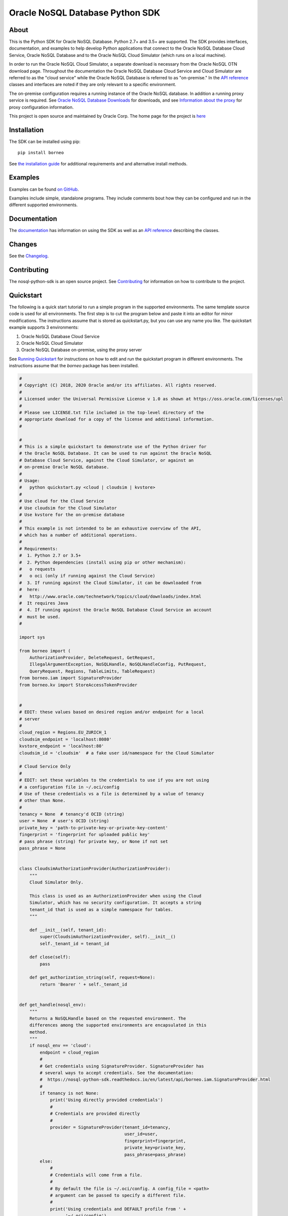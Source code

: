 Oracle NoSQL Database Python SDK
~~~~~~~~~~~~~~~~~~~~~~~~~~~~~~~~

=====
About
=====

This is the Python SDK for Oracle NoSQL Database. Python 2.7+ and 3.5+ are
supported. The SDK provides interfaces, documentation, and examples to help
develop Python applications that connect to the Oracle NoSQL
Database Cloud Service, Oracle NoSQL Database and to the Oracle NoSQL
Cloud Simulator (which runs on a local machine).

In order to run the Oracle NoSQL Cloud Simulator, a separate download is
necessary from the Oracle NoSQL OTN download page. Throughout the
documentation the Oracle NoSQL Database Cloud Service and Cloud Simulator are
referred to as the "cloud service" while the Oracle NoSQL Database is referred
to as "on-premise." In the `API reference <https://nosql-python-sdk.readthedocs.
io/en/latest/api.html>`_ classes and interfaces are noted if they are only
relevant to a specific environment.

The on-premise configuration requires a running instance of the Oracle NoSQL
database. In addition a running proxy service is required. See `Oracle NoSQL
Database Downloads <https://www.oracle.com/database/technologies/nosql-database-
server-downloads.html>`_ for downloads, and see `Information about the proxy
<https://docs.oracle.com/pls/topic/lookup?ctx=en/database/other-databases/nosql-
database/19.3/admin&id=NSADM-GUID-C110AF57-8B35-4C48-A82E-2621C6A5ED72>`_ for
proxy configuration information.

This project is open source and maintained by Oracle Corp. The home page for
the project is `here <https://nosql-python-sdk.readthedocs.io/en/latest/
index.html>`_

============
Installation
============

The SDK can be installed using pip::

    pip install borneo

See `the installation guide <https://nosql-python-sdk.readthedocs.io/en/latest/
installation.html>`_ for additional requirements and and alternative install
methods.

========
Examples
========

Examples can be found `on GitHub <https://github.com/oracle/nosql-python-sdk/
tree/master/examples>`_.

Examples include simple, standalone programs. They include comments bout how
they can be configured and run in the different supported environments.

=============
Documentation
=============

The `documentation <https://nosql-python-sdk.readthedocs.io/en/latest>`_ has
information on using the SDK as well as an `API reference <https://nosql-python-
sdk.readthedocs.io/en/latest/api.html>`_ describing the classes.

=======
Changes
=======

See the `Changelog <https://github.com/oracle/nosql-python-sdk/blob/master/
CHANGELOG.rst>`_.

============
Contributing
============

The nosql-python-sdk is an open source project. See `Contributing <https://
github.com/oracle/nosql-python-sdk/blob/master/CONTRIBUTING.rst>`_ for
information on how to contribute to the project.

==========
Quickstart
==========

The following is a quick start tutorial to run a simple program in the supported
environments. The same template source code is used for all environments. The
first step is to cut the program below and paste it into an editor for minor
modifications. The instructions assume that is stored as quickstart.py, but you
can use any name you like. The quickstart example supports 3 environments:

1. Oracle NoSQL Database Cloud Service
2. Oracle NoSQL Cloud Simulator
3. Oracle NoSQL Database on-premise, using the proxy server

See `Running Quickstart <#run-quickstart>`_ for instructions on how to edit and
run the quickstart program in different environments. The instructions assume
that the *borneo* package has been installed.

.. code-block:: pycon

    #
    # Copyright (C) 2018, 2020 Oracle and/or its affiliates. All rights reserved.
    #
    # Licensed under the Universal Permissive License v 1.0 as shown at https://oss.oracle.com/licenses/upl
    #
    # Please see LICENSE.txt file included in the top-level directory of the
    # appropriate download for a copy of the license and additional information.
    #

    #
    # This is a simple quickstart to demonstrate use of the Python driver for
    # the Oracle NoSQL Database. It can be used to run against the Oracle NoSQL
    # Database Cloud Service, against the Cloud Simulator, or against an
    # on-premise Oracle NoSQL database.
    #
    # Usage:
    #   python quickstart.py <cloud | cloudsim | kvstore>
    #
    # Use cloud for the Cloud Service
    # Use cloudsim for the Cloud Simulator
    # Use kvstore for the on-premise database
    #
    # This example is not intended to be an exhaustive overview of the API,
    # which has a number of additional operations.
    #
    # Requirements:
    #  1. Python 2.7 or 3.5+
    #  2. Python dependencies (install using pip or other mechanism):
    #   o requests
    #   o oci (only if running against the Cloud Service)
    #  3. If running against the Cloud Simulator, it can be downloaded from
    #  here:
    #   http://www.oracle.com/technetwork/topics/cloud/downloads/index.html
    #  It requires Java
    #  4. If running against the Oracle NoSQL Database Cloud Service an account
    #  must be used.
    #

    import sys

    from borneo import (
        AuthorizationProvider, DeleteRequest, GetRequest,
        IllegalArgumentException, NoSQLHandle, NoSQLHandleConfig, PutRequest,
        QueryRequest, Regions, TableLimits, TableRequest)
    from borneo.iam import SignatureProvider
    from borneo.kv import StoreAccessTokenProvider


    #
    # EDIT: these values based on desired region and/or endpoint for a local
    # server
    #
    cloud_region = Regions.EU_ZURICH_1
    cloudsim_endpoint = 'localhost:8080'
    kvstore_endpoint = 'localhost:80'
    cloudsim_id = 'cloudsim'  # a fake user id/namespace for the Cloud Simulator

    # Cloud Service Only
    #
    # EDIT: set these variables to the credentials to use if you are not using
    # a configuration file in ~/.oci/config
    # Use of these credentials vs a file is determined by a value of tenancy
    # other than None.
    #
    tenancy = None  # tenancy'd OCID (string)
    user = None  # user's OCID (string)
    private_key = 'path-to-private-key-or-private-key-content'
    fingerprint = 'fingerprint for uploaded public key'
    # pass phrase (string) for private key, or None if not set
    pass_phrase = None


    class CloudsimAuthorizationProvider(AuthorizationProvider):
        """
        Cloud Simulator Only.

        This class is used as an AuthorizationProvider when using the Cloud
        Simulator, which has no security configuration. It accepts a string
        tenant_id that is used as a simple namespace for tables.
        """

        def __init__(self, tenant_id):
            super(CloudsimAuthorizationProvider, self).__init__()
            self._tenant_id = tenant_id

        def close(self):
            pass

        def get_authorization_string(self, request=None):
            return 'Bearer ' + self._tenant_id


    def get_handle(nosql_env):
        """
        Returns a NoSQLHandle based on the requested environment. The
        differences among the supported environments are encapsulated in this
        method.
        """
        if nosql_env == 'cloud':
            endpoint = cloud_region
            #
            # Get credentials using SignatureProvider. SignatureProvider has
            # several ways to accept credentials. See the documentation:
            #  https://nosql-python-sdk.readthedocs.io/en/latest/api/borneo.iam.SignatureProvider.html
            #
            if tenancy is not None:
                print('Using directly provided credentials')
                #
                # Credentials are provided directly
                #
                provider = SignatureProvider(tenant_id=tenancy,
                                             user_id=user,
                                             fingerprint=fingerprint,
                                             private_key=private_key,
                                             pass_phrase=pass_phrase)
            else:
                #
                # Credentials will come from a file.
                #
                # By default the file is ~/.oci/config. A config_file = <path>
                # argument can be passed to specify a different file.
                #
                print('Using credentials and DEFAULT profile from ' +
                      '~/.oci/config')
                provider = SignatureProvider()
        elif nosql_env == 'cloudsim':
            print('Using cloud simulator endpoint ' + cloudsim_endpoint)
            endpoint = cloudsim_endpoint
            provider = CloudsimAuthorizationProvider(cloudsim_id)

        elif nosql_env == 'kvstore':
            print('Using on-premise endpoint ' + kvstore_endpoint)
            endpoint = kvstore_endpoint
            provider = StoreAccessTokenProvider()

        else:
            raise IllegalArgumentException('Unknown environment: ' + nosql_env)

        return NoSQLHandle(NoSQLHandleConfig(endpoint, provider))


    def main():

        table_name = 'PythonQuickstart'

        if len(sys.argv) != 2:
            print('Usage: python quickstart.py <cloud | cloudsim | kvstore>')
            raise SystemExit

        nosql_env = sys.argv[1:][0]
        print('Using environment: ' + str(nosql_env))

        handle = None
        try:

            #
            # Create a handle
            #
            handle = get_handle(nosql_env)

            #
            # Create a table
            #
            statement = (
                'Create table if not exists {} (id integer, sid integer, ' +
                'name string, primary key(shard(sid), id))').format(table_name)
            request = TableRequest().set_statement(statement).set_table_limits(
                TableLimits(30, 10, 1))
            handle.do_table_request(request, 50000, 3000)
            print('After create table')

            #
            # Put a few rows
            #
            request = PutRequest().set_table_name(table_name)
            for i in range(10):
                value = {'id': i, 'sid': 0, 'name': 'myname' + str(i)}
                request.set_value(value)
                handle.put(request)
            print('After put of 10 rows')

            #
            # Get the row
            #
            request = GetRequest().set_key({'id': 1, 'sid': 0}).set_table_name(
                table_name)
            result = handle.get(request)
            print('After get: ' + str(result))

            #
            # Query, using a range
            #
            statement = (
                'select * from ' + table_name + ' where id > 2 and id < 8')
            request = QueryRequest().set_statement(statement)
            result = handle.query(request)
            print('Query results for: ' + statement)
            for r in result.get_results():
                print('\t' + str(r))

            #
            # Delete the row
            #
            request = DeleteRequest().set_table_name(table_name).set_key(
                {'id': 1, 'sid': 0})
            result = handle.delete(request)
            print('After delete: ' + str(result))

            #
            # Get again to show deletion
            #
            request = GetRequest().set_key({'id': 1, 'sid': 0}).set_table_name(
                table_name)
            result = handle.get(request)
            print('After get (should be None): ' + str(result))

            #
            # Drop the table
            #
            request = TableRequest().set_statement(
                'drop table if exists {} '.format(table_name))
            result = handle.table_request(request)

            #
            # Table drop can take time, depending on the state of the system.
            # If this wait fails the table will still probably been dropped
            #
            result.wait_for_completion(handle, 40000, 2000)
            print('After drop table')

            print('Quickstart is complete')
        except Exception as e:
            print(e)
        finally:
            # If the handle isn't closed Python will not exit properly
            if handle is not None:
                handle.close()


    if __name__ == '__main__':
        main()

.. _run-quickstart:

Running Quickstart
------------------

Run Against the Oracle NoSQL Database Cloud Service
===================================================

Running against the Cloud Service requires an Oracle Cloud account. See
`Configure for the Cloud Service <https://nosql-python-sdk.readthedocs.io/en/
latest/installation.html#configure-for-the-cloud-service>`_ for information on
getting an account and acquiring required credentials.

1. Collect the following information:

 * Tenancy ID
 * User ID
 * API signing key (private key file in PEM format)
 * Fingerprint for the public key uploaded to the user's account
 * Private key pass phrase, needed only if the private key is encrypted

2. Edit *quickstart.py* and add your information. There are 2 ways to supply
   credentials in the program:

   * Directly provide the credential information. To use this method, modify the
     values of the variables at the top of the program: *tenancy*, *user*,
     *private_key*, *fingerprint*, and *pass_phrase*, setting them to the
     corresponding information you've collected.
   * Using a configuration file. In this case the information you've collected
     goes into a file, ~/.oci/config. `Configure for the Cloud Service <https://
     nosql-python-sdk.readthedocs.io/en/latest/installation.html#configure-for-
     the-cloud-service>`_ describes the contents of the file. It will look like
     this::

      [DEFAULT]
      tenancy=<your-tenancy-id>
      user=<your-user-id>
      fingerprint=<fingerprint-of-your-public-key>
      key_file=<path-to-your-private-key-file>
      pass_phrase=<optional-pass-phrase-for-key-file>

3. Decide which region you want to use and modify the *cloud_region* variable to
   the desired region. See `Regions documentation <https://nosql-python-sdk.
   readthedocs.io/en/latest/api/borneo.Regions.html>`_ for possible regions. Not
   all support the Oracle NoSQL Database Cloud Service.

4. Run the program:

.. code-block:: pycon

    python quickstart.py cloud

Run Against the Oracle NoSQL Cloud Simulator
============================================

Running against the Oracle NoSQL Cloud Simulator requires a running Cloud
Simulator instance. See `Using the Cloud Simulator <https://oracle.github.io/
nosql-node-sdk/tutorial-connect-cloud.html#cloudsim>`_ for information on how to
download and start the Cloud Simulator.

1. Start the Cloud Simulator based on instructions above. Note the HTTP port
   used. By default it is *8080* on *localhost*.

2. The *quickstart.py* program defaults to *localhost:8080* so if the Cloud
   Simulator was started using default values no editing is required.

3. Run the program:

.. code-block:: pycon

    python quickstart.py cloudsim

Run Against Oracle NoSQL on-premise
===================================

Running against the Oracle NoSQL Database on-premise requires a running Oracle
NoSQL Database instance as well as a running NoSQL Proxy server instance. The
program will connect to the proxy server.

See `Connecting to an On-Premise Oracle NoSQL Database <https://oracle.github.io
/nosql-node-sdk/tutorial-connect-on-prem.html>`_ for information on how to
download and start the database instance and proxy server. The database and
proxy should be started without security enabled for this quickstart program to
operate correctly. A secure configuration requires a secure proxy and more
complex configuration.

1. Start the Oracle NoSQL Database and proxy server based on instructions above.
   Note the HTTP port used. By default the endpoint is *localhost:80*.

2. The *quickstart.py* program defaults to *localhost:80*. If the proxy was
   started using a different host or port edit the settings accordingly.

3. Run the program:

.. code-block:: pycon

    python quickstart.py kvstore

=======
License
=======

Copyright (C) 2018, 2020 Oracle and/or its affiliates. All rights reserved.

This SDK is licensed under the Universal Permissive License 1.0. See
`LICENSE <./LICENSE.txt>`_ for details
